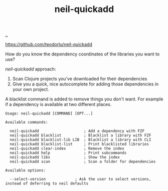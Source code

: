:PROPERTIES:
:ID: 797e0cc1-f2af-49c0-a656-3905e82162de
:END:
#+TITLE: neil-quickadd

[[file:..][..]]

https://github.com/teodorlu/neil-quickadd

How do you know the dependency coordinates of the libraries you want to use?

/neil-quickadd/ approach:

1. Scan Clojure projects you've downloaded for their dependencies
2. Give you a quick, nice autocomplete for adding those dependencies in your own project.

A blacklist command is added to remove things you don't want.
For example if a dependency is available at two different places.

#+begin_src
Usage: neil-quickadd [COMMAND] [OPT...]

Available commands:

  neil-quickadd                    ; Add a dependency with FZF
  neil-quickadd blacklist          ; Blacklist a library with FZF
  neil-quickadd blacklist-lib LIB  ; Blacklist a library with CLI
  neil-quickadd blacklist-list     ; Print blacklisted libraries
  neil-quickadd clear-index        ; Remove the index
  neil-quickadd help               ; Print subcommands
  neil-quickadd libs               ; Show the index
  neil-quickadd scan               ; Scan a folder for dependencies

Available options:

  --select-version             ; Ask the user to select versions, instead of deferring to neil defaults
#+end_src
